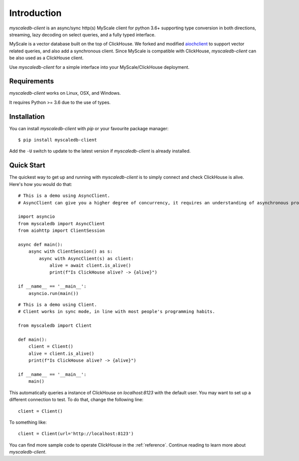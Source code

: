 .. _install:

Introduction
============

`myscaledb-client` is an async/sync http(s) MyScale client for python 3.6+ supporting
type conversion in both directions, streaming, lazy decoding on select queries,
and a fully typed interface.

MyScale is a vector database built on the top of ClickHouse. We forked and
modified `aiochclient`_ to support vector related queries, and also add a
synchronous client. Since MyScale is compatible with ClickHouse,
`myscaledb-client` can be also used as a ClickHouse client.

.. _aiochclient: https://github.com/maximdanilchenko/aiochclient/

Use `myscaledb-client` for a simple interface into your MyScale/ClickHouse
deployment.

Requirements
------------

`myscaledb-client` works on Linux, OSX, and Windows.

It requires Python >= 3.6 due to the use of types.

Installation
------------

You can install `myscaledb-client` with `pip` or your favourite package manager:

::

    $ pip install myscaledb-client


Add the ``-U`` switch to update to the latest version if `myscaledb-client` is already
installed.

Quick Start
-----------

The quickest way to get up and running with `myscaledb-client` is to simply connect
and check ClickHouse is alive. Here's how you would do that:

::

    # This is a demo using AsyncClient.
    # AsyncClient can give you a higher degree of concurrency, it requires an understanding of asynchronous programming.

    import asyncio
    from myscaledb import AsyncClient
    from aiohttp import ClientSession

    async def main():
        async with ClientSession() as s:
            async with AsyncClient(s) as client:
                alive = await client.is_alive()
                print(f"Is ClickHouse alive? -> {alive}")

    if __name__ == '__main__':
        asyncio.run(main())

::

    # This is a demo using Client.
    # Client works in sync mode, in line with most people's programming habits.

    from myscaledb import Client

    def main():
        client = Client()
        alive = client.is_alive()
        print(f"Is ClickHouse alive? -> {alive}")

    if __name__ == '__main__':
        main()

This automatically queries a instance of ClickHouse on `localhost:8123` with the
default user. You may want to set up a different connection to test. To do that,
change the following line::

    client = Client()

To something like::

    client = Client(url='http://localhost:8123')

You can find more sample code to operate ClickHouse in the :ref:`reference`.
Continue reading to learn more about `myscaledb-client`.
